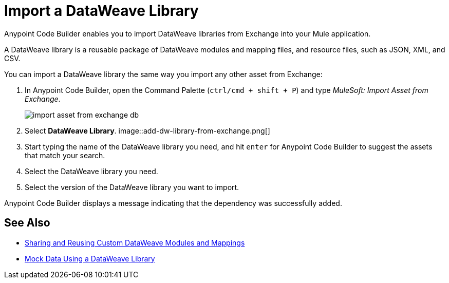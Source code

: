 = Import a DataWeave Library

Anypoint Code Builder enables you to import DataWeave libraries from Exchange into your Mule application.

A DataWeave library is a reusable package of DataWeave modules and mapping files, and resource files, such as JSON, XML, and CSV.
//NOTE: Definition taken from https://beta.docs.mulesoft.com/beta-dataweave/dataweave/2.4/dataweave-extension-plugin#developing-dataweave-libraries

You can import a DataWeave library the same way you import any other asset from Exchange:

. In Anypoint Code Builder, open the Command Palette (`ctrl/cmd + shift + P`) and type _MuleSoft: Import Asset from Exchange_.
+
image::import-asset-from-exchange-db.png[]
. Select *DataWeave Library*.
image::add-dw-library-from-exchange.png[]
. Start typing the name of the DataWeave library you need, and hit `enter` for Anypoint Code Builder to suggest the assets that match your search.
. Select the DataWeave library you need.
. Select the version of the DataWeave library you want to import.

Anypoint Code Builder displays a message indicating that the dependency was successfully added.



== See Also

* https://beta.docs.mulesoft.com/beta-dataweave/dataweave/2.4/dataweave-share-reuse[Sharing and Reusing Custom DataWeave Modules and Mappings^]
* xref:mock-data-using-dw-library.adoc[Mock Data Using a DataWeave Library]
